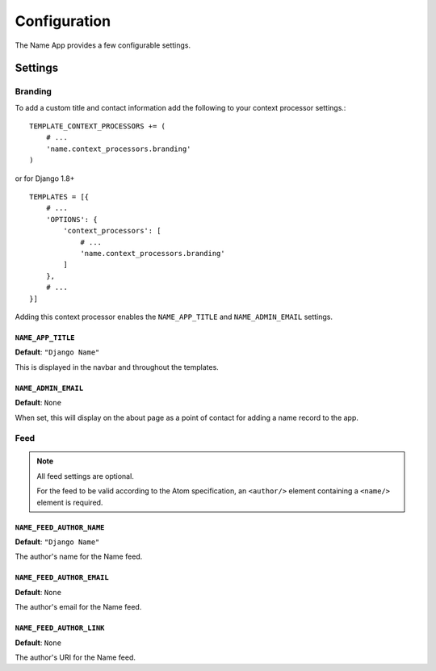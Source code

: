 =============
Configuration
=============

The Name App provides a few configurable settings.

Settings
========

Branding
--------

To add a custom title and contact information add the following to your context processor settings.::

    TEMPLATE_CONTEXT_PROCESSORS += (
        # ...
        'name.context_processors.branding'
    )

or for Django 1.8+ ::

    TEMPLATES = [{
        # ...
        'OPTIONS': {
            'context_processors': [
                # ...
                'name.context_processors.branding'
            ]
        },
        # ...
    }]

Adding this context processor enables the ``NAME_APP_TITLE`` and ``NAME_ADMIN_EMAIL`` settings.

``NAME_APP_TITLE``
..................

**Default**: ``"Django Name"``

This is displayed in the navbar and throughout the templates.


``NAME_ADMIN_EMAIL``
....................

**Default**: ``None``

When set, this will display on the about page as a point of contact for adding a name record to the app.

Feed
----

.. note:: All feed settings are optional. 

    For the feed to be valid according to the Atom specification, an ``<author/>`` element containing a ``<name/>`` element is required.

``NAME_FEED_AUTHOR_NAME``
.........................

**Default**: ``"Django Name"``

The author's name for the Name feed.


``NAME_FEED_AUTHOR_EMAIL``
..........................

**Default**: ``None``

The author's email for the Name feed.


``NAME_FEED_AUTHOR_LINK``
.........................

**Default**: ``None``

The author's URI for the Name feed.
